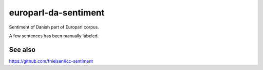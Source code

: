 europarl-da-sentiment
=====================
Sentiment of Danish part of Europarl corpus.

A few sentences has been manually labeled.


See also
---------
https://github.com/fnielsen/lcc-sentiment

